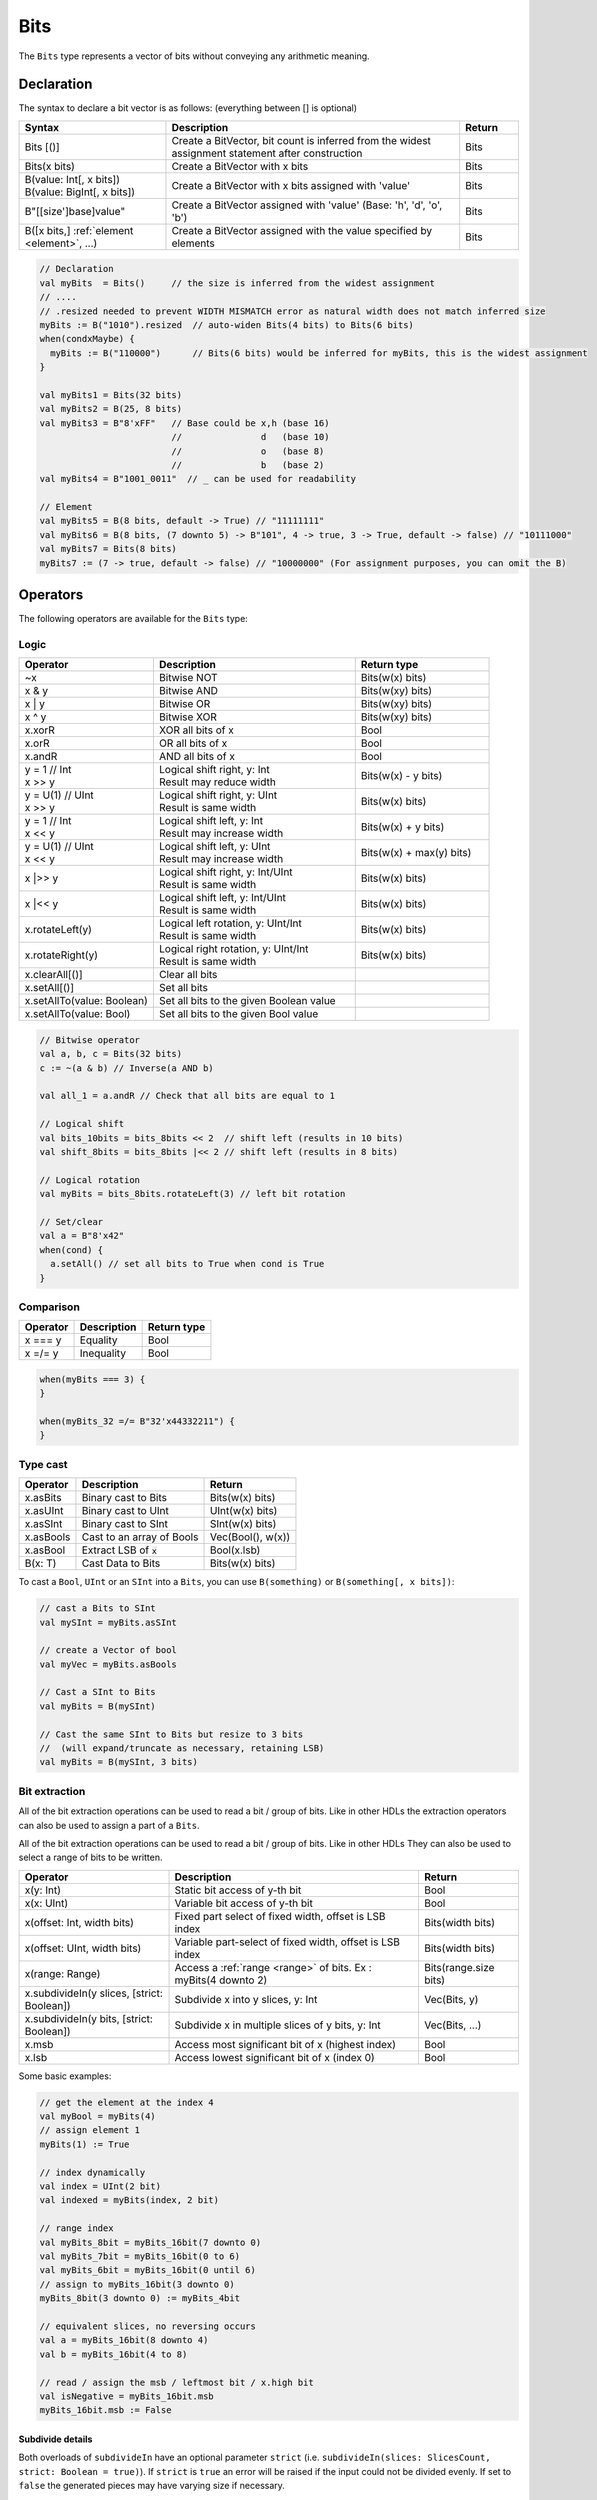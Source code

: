 .. _Bits:

Bits
====

The ``Bits`` type represents a vector of bits without conveying any arithmetic meaning.

Declaration
-----------

The syntax to declare a bit vector is as follows: (everything between [] is optional)

.. list-table::
   :header-rows: 1
   :widths: 5 10 2

   * - Syntax
     - Description
     - Return
   * - Bits [()]
     - Create a BitVector, bit count is inferred from the widest assignment statement
       after construction
     - Bits
   * - Bits(x bits)
     - Create a BitVector with x bits
     - Bits
   * - | B(value: Int[, x bits])
       | B(value: BigInt[, x bits])
     - Create a BitVector with x bits assigned with 'value'
     - Bits
   * - B"[[size']base]value"
     - Create a BitVector assigned with 'value' (Base: 'h', 'd', 'o', 'b')
     - Bits
   * - B([x bits,] :ref:`element <element>`\ , ...)
     - Create a BitVector assigned with the value specified by elements
     - Bits


.. code-block:: scala

   // Declaration
   val myBits  = Bits()     // the size is inferred from the widest assignment
   // ....
   // .resized needed to prevent WIDTH MISMATCH error as natural width does not match inferred size
   myBits := B("1010").resized  // auto-widen Bits(4 bits) to Bits(6 bits)
   when(condxMaybe) {
     myBits := B("110000")      // Bits(6 bits) would be inferred for myBits, this is the widest assignment
   }

   val myBits1 = Bits(32 bits)   
   val myBits2 = B(25, 8 bits)
   val myBits3 = B"8'xFF"   // Base could be x,h (base 16)                         
                            //               d   (base 10)
                            //               o   (base 8)
                            //               b   (base 2)    
   val myBits4 = B"1001_0011"  // _ can be used for readability

   // Element
   val myBits5 = B(8 bits, default -> True) // "11111111"
   val myBits6 = B(8 bits, (7 downto 5) -> B"101", 4 -> true, 3 -> True, default -> false) // "10111000"
   val myBits7 = Bits(8 bits)
   myBits7 := (7 -> true, default -> false) // "10000000" (For assignment purposes, you can omit the B)

Operators
---------

The following operators are available for the ``Bits`` type:

Logic
^^^^^

.. list-table::
   :header-rows: 1
   :widths: 2 3 2

   * - Operator
     - Description
     - Return type
   * - ~x
     - Bitwise NOT
     - Bits(w(x) bits)
   * - x & y
     - Bitwise AND
     - Bits(w(xy) bits)
   * - x | y
     - Bitwise OR
     - Bits(w(xy) bits)
   * - x ^ y
     - Bitwise XOR
     - Bits(w(xy) bits)
   * - x.xorR
     - XOR all bits of x
     - Bool
   * - x.orR
     - OR all bits of x
     - Bool
   * - x.andR
     - AND all bits of x
     - Bool
   * - | y = 1 // Int
       | x \>\> y
     - | Logical shift right, y: Int
       | Result may reduce width
     - Bits(w(x) - y bits)
   * - | y = U(1) // UInt
       | x \>\> y
     - | Logical shift right, y: UInt
       | Result is same width
     - Bits(w(x) bits)
   * - | y = 1 // Int
       | x \<\< y
     - | Logical shift left, y: Int
       | Result may increase width
     - Bits(w(x) + y bits)
   * - | y = U(1) // UInt
       | x \<\< y
     - | Logical shift left, y: UInt
       | Result may increase width
     - Bits(w(x) + max(y) bits)
   * - x \|\>\> y
     - | Logical shift right, y: Int/UInt
       | Result is same width
     - Bits(w(x) bits)
   * - x \|\<\< y
     - | Logical shift left, y: Int/UInt
       | Result is same width
     - Bits(w(x) bits)
   * - x.rotateLeft(y)
     - | Logical left rotation, y: UInt/Int
       | Result is same width
     - Bits(w(x) bits)
   * - x.rotateRight(y)
     - | Logical right rotation, y: UInt/Int
       | Result is same width
     - Bits(w(x) bits)
   * - x.clearAll[()]
     - Clear all bits
     - 
   * - x.setAll[()]
     - Set all bits
     - 
   * - x.setAllTo(value: Boolean)
     - Set all bits to the given Boolean value
     - 
   * - x.setAllTo(value: Bool)
     - Set all bits to the given Bool value
     - 

.. code-block:: scala

   // Bitwise operator
   val a, b, c = Bits(32 bits)
   c := ~(a & b) // Inverse(a AND b)

   val all_1 = a.andR // Check that all bits are equal to 1

   // Logical shift
   val bits_10bits = bits_8bits << 2  // shift left (results in 10 bits)
   val shift_8bits = bits_8bits |<< 2 // shift left (results in 8 bits)

   // Logical rotation
   val myBits = bits_8bits.rotateLeft(3) // left bit rotation

   // Set/clear
   val a = B"8'x42"
   when(cond) {
     a.setAll() // set all bits to True when cond is True
   }

Comparison
^^^^^^^^^^

.. list-table::
   :header-rows: 1

   * - Operator
     - Description
     - Return type
   * - x === y
     - Equality
     - Bool
   * - x =/= y
     - Inequality
     - Bool


.. code-block:: scala

   when(myBits === 3) {
   }

   when(myBits_32 =/= B"32'x44332211") {
   }

Type cast
^^^^^^^^^

.. list-table::
   :header-rows: 1

   * - Operator
     - Description
     - Return
   * - x.asBits
     - Binary cast to Bits
     - Bits(w(x) bits)
   * - x.asUInt
     - Binary cast to UInt
     - UInt(w(x) bits)
   * - x.asSInt
     - Binary cast to SInt
     - SInt(w(x) bits)
   * - x.asBools
     - Cast to an array of Bools
     - Vec(Bool(), w(x))
   * - x.asBool
     - Extract LSB of :code:`x`
     - Bool(x.lsb)
   * - B(x: T)
     - Cast Data to Bits
     - Bits(w(x) bits)


To cast a ``Bool``, ``UInt`` or an ``SInt`` into a ``Bits``, you can use ``B(something)`` or ``B(something[, x bits])``:

.. code-block:: scala

   // cast a Bits to SInt
   val mySInt = myBits.asSInt

   // create a Vector of bool
   val myVec = myBits.asBools

   // Cast a SInt to Bits
   val myBits = B(mySInt)

   // Cast the same SInt to Bits but resize to 3 bits
   //  (will expand/truncate as necessary, retaining LSB)
   val myBits = B(mySInt, 3 bits)

Bit extraction
^^^^^^^^^^^^^^

All of the bit extraction operations can be used to read a bit / group of bits. Like in other HDLs
the extraction operators can also be used to assign a part of a ``Bits``.

All of the bit extraction operations can be used to read a bit / group of bits. Like in other HDLs They
can also be used to select a range of bits to be written.

.. list-table::
   :header-rows: 1
   :widths: 3 5 2

   * - Operator
     - Description
     - Return
   * - x(y: Int)
     - Static bit access of y-th bit
     - Bool
   * - x(x: UInt)
     - Variable bit access of y-th bit
     - Bool
   * - x(offset: Int, width bits)
     - Fixed part select of fixed width, offset is LSB index
     - Bits(width bits)
   * - x(offset: UInt, width bits)
     - Variable part-select of fixed width, offset is LSB index
     - Bits(width bits)
   * - x(range: Range)
     - Access a :ref:`range <range>` of bits. Ex : myBits(4 downto 2)
     - Bits(range.size bits)
   * - x.subdivideIn(y slices, [strict: Boolean])
     - Subdivide x into y slices, y: Int
     - Vec(Bits, y)
   * - x.subdivideIn(y bits, [strict: Boolean])
     - Subdivide x in multiple slices of y bits, y: Int
     - Vec(Bits, ...)
   * - x.msb
     - Access most significant bit of x (highest index)
     - Bool
   * - x.lsb
     - Access lowest significant bit of x (index 0)
     - Bool


Some basic examples:

.. code-block:: scala

   // get the element at the index 4
   val myBool = myBits(4)
   // assign element 1
   myBits(1) := True

   // index dynamically
   val index = UInt(2 bit)
   val indexed = myBits(index, 2 bit)

   // range index
   val myBits_8bit = myBits_16bit(7 downto 0)
   val myBits_7bit = myBits_16bit(0 to 6)
   val myBits_6bit = myBits_16bit(0 until 6)
   // assign to myBits_16bit(3 downto 0)
   myBits_8bit(3 downto 0) := myBits_4bit

   // equivalent slices, no reversing occurs
   val a = myBits_16bit(8 downto 4)
   val b = myBits_16bit(4 to 8)

   // read / assign the msb / leftmost bit / x.high bit
   val isNegative = myBits_16bit.msb
   myBits_16bit.msb := False

Subdivide details
"""""""""""""""""

Both overloads of ``subdivideIn`` have an optional parameter ``strict`` (i.e. ``subdivideIn(slices: SlicesCount, strict: Boolean = true)``).
If ``strict`` is ``true`` an error will be raised if the input could not be divided evenly. If set to ``false`` the generated pieces may
have varying size if necessary.

.. code-block:: scala

   // Subdivide
   val sel = UInt(2 bits)
   val myBitsWord = myBits_128bits.subdivideIn(32 bits)(sel)
       // sel = 0 => myBitsWord = myBits_128bits(127 downto 96)
       // sel = 1 => myBitsWord = myBits_128bits( 95 downto 64)
       // sel = 2 => myBitsWord = myBits_128bits( 63 downto 32)
       // sel = 3 => myBitsWord = myBits_128bits( 31 downto  0)

    // If you want to access in reverse order you can do:
    val myVector   = myBits_128bits.subdivideIn(32 bits).reverse
    val myBitsWord = myVector(sel)

    // We can also assign through subdivides
    val output8 = Bits(8 bit)
    val pieces = someOutput.subdivideIn(2 slices)
    // assign to output8
    pieces(0) := 0xf
    pieces(1) := 0x5

Misc
^^^^

The operations listed below that create hardware signals all create new signals.
In contrast to the bit extraction operations listed above it's not possible
to use the return values to assign to the original signal.

.. list-table::
   :header-rows: 1
   :widths: 2 4 2

   * - Operator
     - Description
     - Return
   * - x.getWidth
     - Return bitcount
     - Int
   * - x.bitsRange
     - Return the range (0 to x.high)
     - Range
   * - x.valueRange
     - Return the range of minimum to maximum x values, interpreted as an unsigned integer (0 to 2 \*\* width - 1).
     - Range
   * - x.high
     - Return the index of the MSB (highest allowed zero-based index for x)
     - Int
   * - x.reversed
     - Return a copy of x with reverse bit order, MSB<>LSB are mirrored.
     - Bits(w(x) bits)
   * - x ## y
     - Concatenate, x->high, y->low
     - Bits(w(x) + w(y) bits)
   * - x.resize(y)
     - Return a resized representation of x, if enlarged, it is extended with zero
       padding at MSB as necessary, y: Int
     - Bits(y bits)
   * - x.resized
     - Return a version of x which is allowed to be automatically resized were
       needed.  The resize operation is deferred until the point of assignment later.
       The resize may widen or truncate, retaining the LSB.
     - Bits(w(x) bits)
   * - x.resizeLeft(x)
     - Resize by keeping MSB at the same place, x:Int
       The resize may widen or truncate, retaining the MSB.
     - Bits(x bits)
   * - x.getZero
     - Return a new instance of Bits that is assigned a constant value of zeros the same width as x.
     - Bits(0, w(x) bits)
   * - x.getAllTrue
     - Return a new instance of Bits that is assigned a constant value of ones the same width as x.
     - Bits(w(x) bits).setAll()

.. note::
  `validRange` can only be used for types where the minimum and maximum values fit into a signed
  32-bit integer. (This is a limitation given by the Scala ``scala.collection.immutable.Range``
  type which uses `Int`)

.. code-block:: scala
   
   println(myBits_32bits.getWidth) // 32

   // Concatenation
   myBits_24bits := bits_8bits_1 ## bits_8bits_2 ## bits_8bits_3
   // or
   myBits_24bits := Cat(bits_8bits_1, bits_8bits_2, bits_8bits_3)

   // Resize
   myBits_32bits := B"32'x112233344"
   myBits_8bits  := myBits_32bits.resized       // automatic resize (myBits_8bits = 0x44)
   myBits_8bits  := myBits_32bits.resize(8)     // resize to 8 bits (myBits_8bits = 0x44)
   myBits_8bits  := myBits_32bits.resizeLeft(8) // resize to 8 bits (myBits_8bits = 0x11)

.. _maskedliteral:

MaskedLiteral
-------------

MaskedLiteral values are bit vectors with don't care values denoted with ``-``.
They can be used for direct comparison or for ``switch`` statements and ``mux`` es.

.. code-block:: scala

     val myBits = B"1101"

     val test1 = myBits === M"1-01" // True
     val test2 = myBits === M"0---" // False
     val test3 = myBits === M"1--1" // True
